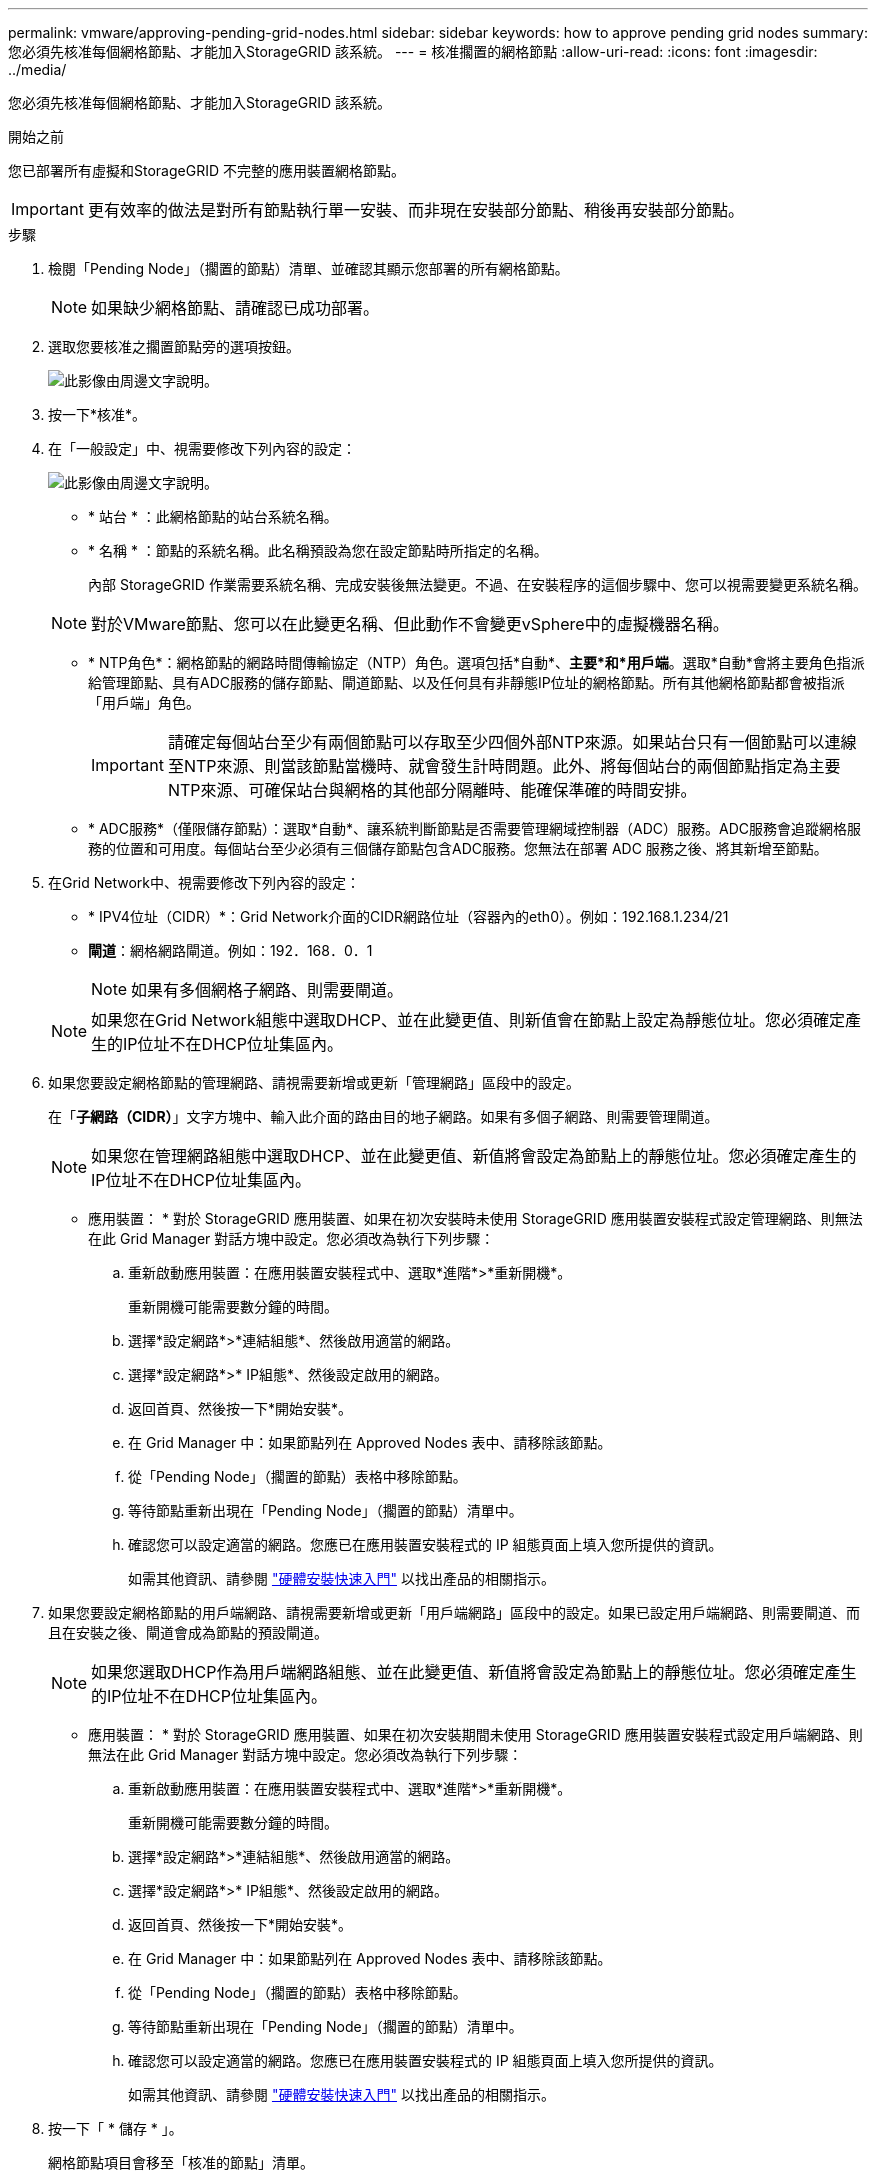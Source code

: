 ---
permalink: vmware/approving-pending-grid-nodes.html 
sidebar: sidebar 
keywords: how to approve pending grid nodes 
summary: 您必須先核准每個網格節點、才能加入StorageGRID 該系統。 
---
= 核准擱置的網格節點
:allow-uri-read: 
:icons: font
:imagesdir: ../media/


[role="lead"]
您必須先核准每個網格節點、才能加入StorageGRID 該系統。

.開始之前
您已部署所有虛擬和StorageGRID 不完整的應用裝置網格節點。


IMPORTANT: 更有效率的做法是對所有節點執行單一安裝、而非現在安裝部分節點、稍後再安裝部分節點。

.步驟
. 檢閱「Pending Node」（擱置的節點）清單、並確認其顯示您部署的所有網格節點。
+

NOTE: 如果缺少網格節點、請確認已成功部署。

. 選取您要核准之擱置節點旁的選項按鈕。
+
image::../media/5_gmi_installer_grid_nodes_pending.gif[此影像由周邊文字說明。]

. 按一下*核准*。
. 在「一般設定」中、視需要修改下列內容的設定：
+
image::../media/6_gmi_installer_node_config_popup.gif[此影像由周邊文字說明。]

+
** * 站台 * ：此網格節點的站台系統名稱。
** * 名稱 * ：節點的系統名稱。此名稱預設為您在設定節點時所指定的名稱。
+
內部 StorageGRID 作業需要系統名稱、完成安裝後無法變更。不過、在安裝程序的這個步驟中、您可以視需要變更系統名稱。

+

NOTE: 對於VMware節點、您可以在此變更名稱、但此動作不會變更vSphere中的虛擬機器名稱。

** * NTP角色*：網格節點的網路時間傳輸協定（NTP）角色。選項包括*自動*、*主要*和*用戶端*。選取*自動*會將主要角色指派給管理節點、具有ADC服務的儲存節點、閘道節點、以及任何具有非靜態IP位址的網格節點。所有其他網格節點都會被指派「用戶端」角色。
+

IMPORTANT: 請確定每個站台至少有兩個節點可以存取至少四個外部NTP來源。如果站台只有一個節點可以連線至NTP來源、則當該節點當機時、就會發生計時問題。此外、將每個站台的兩個節點指定為主要NTP來源、可確保站台與網格的其他部分隔離時、能確保準確的時間安排。

** * ADC服務*（僅限儲存節點）：選取*自動*、讓系統判斷節點是否需要管理網域控制器（ADC）服務。ADC服務會追蹤網格服務的位置和可用度。每個站台至少必須有三個儲存節點包含ADC服務。您無法在部署 ADC 服務之後、將其新增至節點。


. 在Grid Network中、視需要修改下列內容的設定：
+
** * IPV4位址（CIDR）*：Grid Network介面的CIDR網路位址（容器內的eth0）。例如：192.168.1.234/21
** *閘道*：網格網路閘道。例如：192．168．0．1
+

NOTE: 如果有多個網格子網路、則需要閘道。

+

NOTE: 如果您在Grid Network組態中選取DHCP、並在此變更值、則新值會在節點上設定為靜態位址。您必須確定產生的IP位址不在DHCP位址集區內。



. 如果您要設定網格節點的管理網路、請視需要新增或更新「管理網路」區段中的設定。
+
在「*子網路（CIDR）*」文字方塊中、輸入此介面的路由目的地子網路。如果有多個子網路、則需要管理閘道。

+

NOTE: 如果您在管理網路組態中選取DHCP、並在此變更值、新值將會設定為節點上的靜態位址。您必須確定產生的IP位址不在DHCP位址集區內。

+
* 應用裝置： * 對於 StorageGRID 應用裝置、如果在初次安裝時未使用 StorageGRID 應用裝置安裝程式設定管理網路、則無法在此 Grid Manager 對話方塊中設定。您必須改為執行下列步驟：

+
.. 重新啟動應用裝置：在應用裝置安裝程式中、選取*進階*>*重新開機*。
+
重新開機可能需要數分鐘的時間。

.. 選擇*設定網路*>*連結組態*、然後啟用適當的網路。
.. 選擇*設定網路*>* IP組態*、然後設定啟用的網路。
.. 返回首頁、然後按一下*開始安裝*。
.. 在 Grid Manager 中：如果節點列在 Approved Nodes 表中、請移除該節點。
.. 從「Pending Node」（擱置的節點）表格中移除節點。
.. 等待節點重新出現在「Pending Node」（擱置的節點）清單中。
.. 確認您可以設定適當的網路。您應已在應用裝置安裝程式的 IP 組態頁面上填入您所提供的資訊。
+
如需其他資訊、請參閱 link:../installconfig/index.html["硬體安裝快速入門"] 以找出產品的相關指示。



. 如果您要設定網格節點的用戶端網路、請視需要新增或更新「用戶端網路」區段中的設定。如果已設定用戶端網路、則需要閘道、而且在安裝之後、閘道會成為節點的預設閘道。
+

NOTE: 如果您選取DHCP作為用戶端網路組態、並在此變更值、新值將會設定為節點上的靜態位址。您必須確定產生的IP位址不在DHCP位址集區內。

+
* 應用裝置： * 對於 StorageGRID 應用裝置、如果在初次安裝期間未使用 StorageGRID 應用裝置安裝程式設定用戶端網路、則無法在此 Grid Manager 對話方塊中設定。您必須改為執行下列步驟：

+
.. 重新啟動應用裝置：在應用裝置安裝程式中、選取*進階*>*重新開機*。
+
重新開機可能需要數分鐘的時間。

.. 選擇*設定網路*>*連結組態*、然後啟用適當的網路。
.. 選擇*設定網路*>* IP組態*、然後設定啟用的網路。
.. 返回首頁、然後按一下*開始安裝*。
.. 在 Grid Manager 中：如果節點列在 Approved Nodes 表中、請移除該節點。
.. 從「Pending Node」（擱置的節點）表格中移除節點。
.. 等待節點重新出現在「Pending Node」（擱置的節點）清單中。
.. 確認您可以設定適當的網路。您應已在應用裝置安裝程式的 IP 組態頁面上填入您所提供的資訊。
+
如需其他資訊、請參閱 link:../installconfig/index.html["硬體安裝快速入門"] 以找出產品的相關指示。



. 按一下「 * 儲存 * 」。
+
網格節點項目會移至「核准的節點」清單。

+
image::../media/7_gmi_installer_grid_nodes_approved.gif[此影像由周邊文字說明。]

. 針對您要核准的每個擱置的網格節點、重複這些步驟。
+
您必須核准網格中所需的所有節點。不過、您可以在按一下「摘要」頁面上的「*安裝*」之前、隨時返回此頁面。您可以選取已核准網格節點的選項按鈕、然後按一下*編輯*來修改其內容。

. 完成網格節點核准後、按一下*下一步*。

